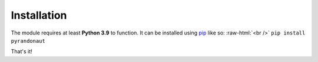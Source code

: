 Installation
============

The module requires at least **Python 3.9** to function.
It can be installed using `pip <https://pip.pypa.io/en/stable/>`__ like so:
:raw-html:`<br />`
``pip install pyrandonaut``

That's it!